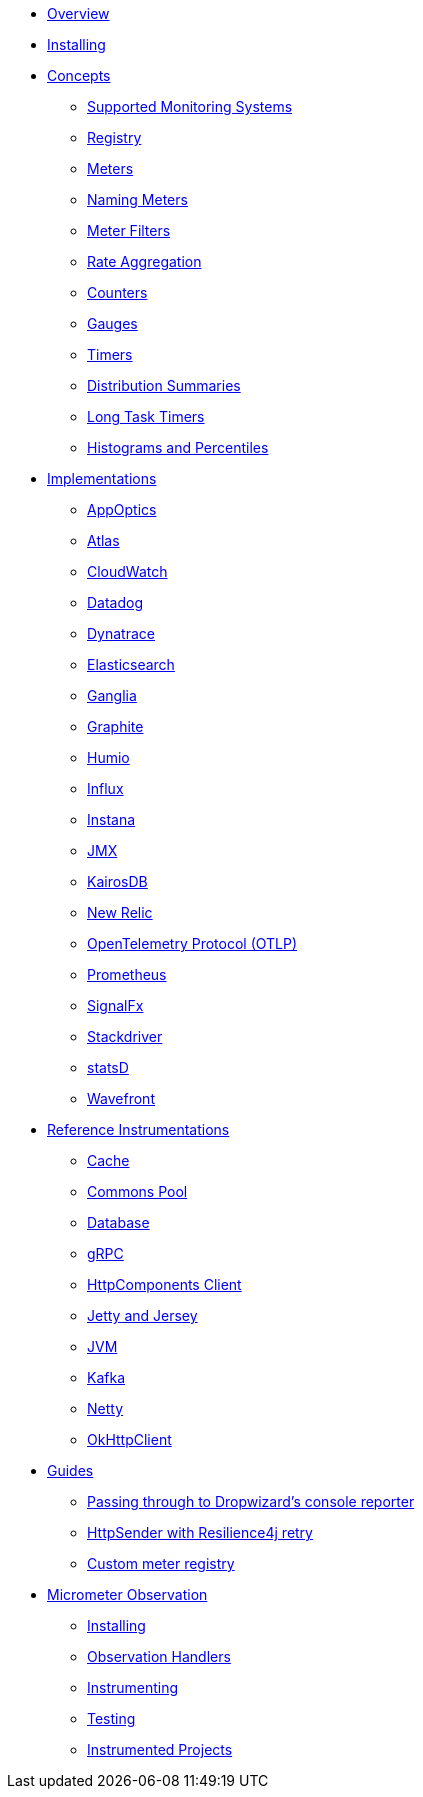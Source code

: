 * xref:overview.adoc[Overview]
* xref:installing.adoc[Installing]
* xref:concepts.adoc[Concepts]
** xref:concepts/implementations.adoc[Supported Monitoring Systems]
** xref:concepts/registry.adoc[Registry]
** xref:concepts/meters.adoc[Meters]
** xref:concepts/naming.adoc[Naming Meters]
** xref:concepts/meter-filters.adoc[Meter Filters]
** xref:concepts/rate-aggregation.adoc[Rate Aggregation]
** xref:concepts/counters.adoc[Counters]
** xref:concepts/gauges.adoc[Gauges]
** xref:concepts/timers.adoc[Timers]
** xref:concepts/distribution-summaries.adoc[Distribution Summaries]
** xref:concepts/long-task-timers.adoc[Long Task Timers]
** xref:concepts/histogram-quantiles.adoc[Histograms and Percentiles]
* xref:implementations.adoc[Implementations]
** xref:implementations/appOptics.adoc[AppOptics]
** xref:implementations/atlas.adoc[Atlas]
** xref:implementations/cloudwatch.adoc[CloudWatch]
** xref:implementations/datadog.adoc[Datadog]
** xref:implementations/dynatrace.adoc[Dynatrace]
** xref:implementations/elastic.adoc[Elasticsearch]
** xref:implementations/ganglia.adoc[Ganglia]
** xref:implementations/graphite.adoc[Graphite]
** xref:implementations/humio.adoc[Humio]
** xref:implementations/influx.adoc[Influx]
** xref:implementations/instana.adoc[Instana]
** xref:implementations/jmx.adoc[JMX]
** xref:implementations/kairos.adoc[KairosDB]
** xref:implementations/new-relic.adoc[New Relic]
** xref:implementations/otlp.adoc[OpenTelemetry Protocol (OTLP)]
** xref:implementations/prometheus.adoc[Prometheus]
** xref:implementations/signalFx.adoc[SignalFx]
** xref:implementations/stackdriver.adoc[Stackdriver]
** xref:implementations/statsD.adoc[statsD]
** xref:implementations/wavefront.adoc[Wavefront]
* xref:reference.adoc[Reference Instrumentations]
** xref:reference/cache.adoc[Cache]
** xref:reference/commons-pool.adoc[Commons Pool]
** xref:reference/db.adoc[Database]
** xref:reference/grpc.adoc[gRPC]
** xref:reference/httpcomponents.adoc[HttpComponents Client]
** xref:reference/jetty.adoc[Jetty and Jersey]
** xref:reference/jvm.adoc[JVM]
** xref:reference/kafka.adoc[Kafka]
** xref:reference/netty.adoc[Netty]
** xref:reference/okhttpclient.adoc[OkHttpClient]
* xref:guides.adoc[Guides]
** xref:guides/console-reporter.adoc[Passing through to Dropwizard's console reporter]
** xref:guides/http-sender-resilience4j-retry.adoc[HttpSender with Resilience4j retry]
** xref:guides/custom-meter-registry.adoc[Custom meter registry]
* xref:observation.adoc[Micrometer Observation]
** xref:observation/installing.adoc[Installing]
** xref:observation/handler.adoc[Observation Handlers]
** xref:observation/instrumenting.adoc[Instrumenting]
** xref:observation/testing.adoc[Testing]
** xref:observation/projects.adoc[Instrumented Projects]
